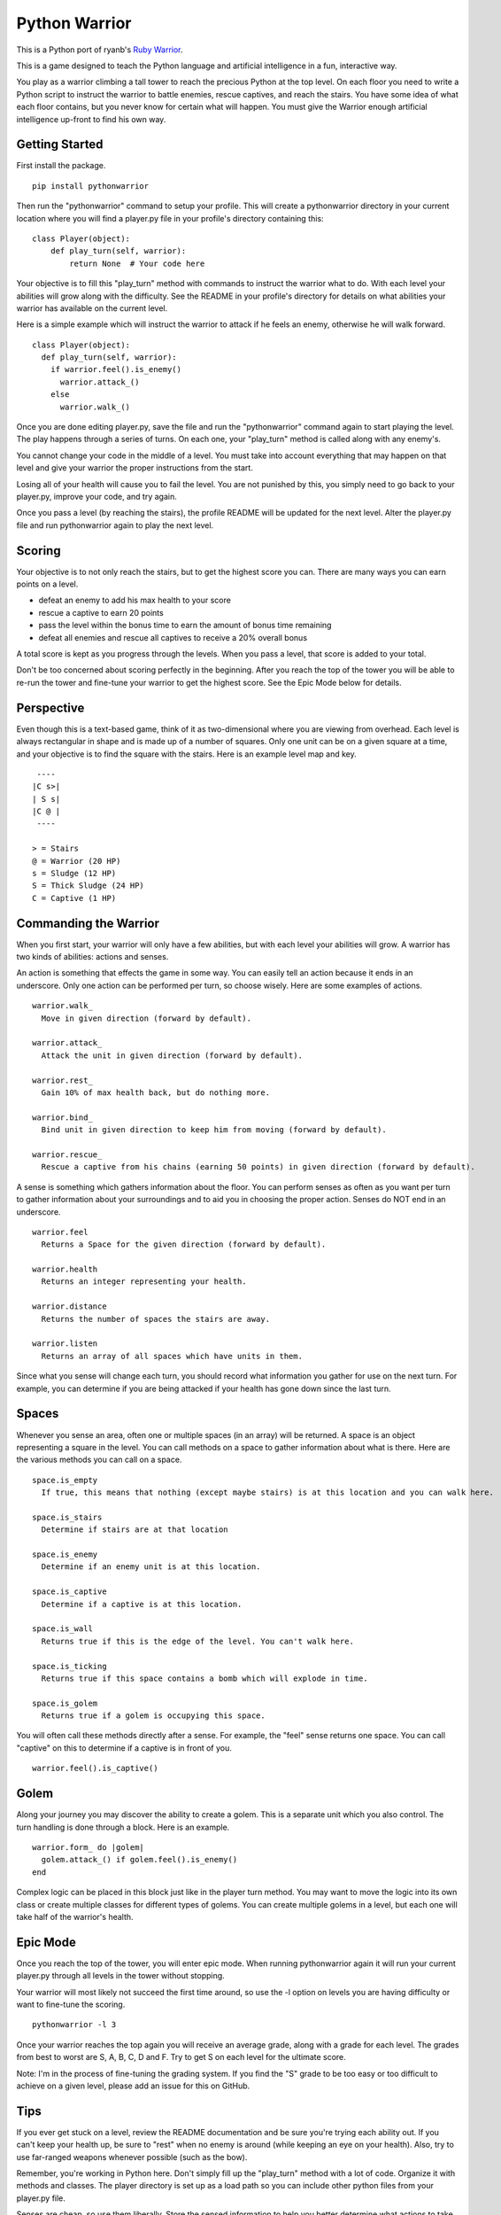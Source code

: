 ==============
Python Warrior
==============

This is a Python port of ryanb's `Ruby Warrior`_.

.. _Ruby Warrior: https://github.com/ryanb/ruby-warrior

This is a game designed to teach the Python language and artificial intelligence in a fun, interactive way.

You play as a warrior climbing a tall tower to reach the precious Python at the top level. On each floor you need to write a Python script to instruct the warrior to battle enemies, rescue captives, and reach the stairs. You have some idea of what each floor contains, but you never know for certain what will happen. You must give the Warrior enough artificial intelligence up-front to find his own way.


Getting Started
===============

First install the package.

::

  pip install pythonwarrior

Then run the "pythonwarrior" command to setup your profile. This will create a pythonwarrior directory in your current location where you will find a player.py file in your profile's directory containing this:

::

  class Player(object):
      def play_turn(self, warrior):
          return None  # Your code here

Your objective is to fill this "play_turn" method with commands to instruct the warrior what to do. With each level your abilities will grow along with the difficulty. See the README in your profile's directory for details on what abilities your warrior has available on the current level.

Here is a simple example which will instruct the warrior to attack if he feels an enemy, otherwise he will walk forward.
 
::

  class Player(object):
    def play_turn(self, warrior):
      if warrior.feel().is_enemy()
        warrior.attack_()
      else
        warrior.walk_()

Once you are done editing player.py, save the file and run the "pythonwarrior" command again to start playing the level. The play happens through a series of turns. On each one, your "play_turn" method is called along with any enemy's.

You cannot change your code in the middle of a level. You must take into account everything that may happen on that level and give your warrior the proper instructions from the start.

Losing all of your health will cause you to fail the level. You are not punished by this, you simply need to go back to your player.py, improve your code, and try again.

Once you pass a level (by reaching the stairs), the profile README will be updated for the next level. Alter the player.py file and run pythonwarrior again to play the next level.


Scoring
=======

Your objective is to not only reach the stairs, but to get the highest score you can. There are many ways you can earn points on a level.

* defeat an enemy to add his max health to your score
* rescue a captive to earn 20 points
* pass the level within the bonus time to earn the amount of bonus time remaining
* defeat all enemies and rescue all captives to receive a 20% overall bonus

A total score is kept as you progress through the levels. When you pass a level, that score is added to your total.

Don't be too concerned about scoring perfectly in the beginning. After you reach the top of the tower you will be able to re-run the tower and fine-tune your warrior to get the highest score. See the Epic Mode below for details.


Perspective
===========

Even though this is a text-based game, think of it as two-dimensional where you are viewing from overhead. Each level is always rectangular in shape and is made up of a number of squares. Only one unit can be on a given square at a time, and your objective is to find the square with the stairs. Here is an example level map and key.

::

   ----
  |C s>|
  | S s|
  |C @ |
   ----
  
  > = Stairs
  @ = Warrior (20 HP)
  s = Sludge (12 HP)
  S = Thick Sludge (24 HP)
  C = Captive (1 HP)


Commanding the Warrior
======================

When you first start, your warrior will only have a few abilities, but with each level your abilities will grow. A warrior has two kinds of abilities: actions and senses.

An action is something that effects the game in some way. You can easily tell an action because it ends in an underscore. Only one action can be performed per turn, so choose wisely. Here are some examples of actions.

::

  warrior.walk_
    Move in given direction (forward by default).

  warrior.attack_
    Attack the unit in given direction (forward by default).

  warrior.rest_
    Gain 10% of max health back, but do nothing more.

  warrior.bind_
    Bind unit in given direction to keep him from moving (forward by default).

  warrior.rescue_
    Rescue a captive from his chains (earning 50 points) in given direction (forward by default).


A sense is something which gathers information about the floor. You can perform senses as often as you want per turn to gather information about your surroundings and to aid you in choosing the proper action. Senses do NOT end in an underscore.

::

  warrior.feel
    Returns a Space for the given direction (forward by default).

  warrior.health
    Returns an integer representing your health.

  warrior.distance
    Returns the number of spaces the stairs are away.

  warrior.listen
    Returns an array of all spaces which have units in them.


Since what you sense will change each turn, you should record what information you gather for use on the next turn. For example, you can determine if you are being attacked if your health has gone down since the last turn.


Spaces
======

Whenever you sense an area, often one or multiple spaces (in an array) will be returned. A space is an object representing a square in the level. You can call methods on a space to gather information about what is there. Here are the various methods you can call on a space.

::

  space.is_empty
    If true, this means that nothing (except maybe stairs) is at this location and you can walk here.
  
  space.is_stairs
    Determine if stairs are at that location
  
  space.is_enemy
    Determine if an enemy unit is at this location.
  
  space.is_captive
    Determine if a captive is at this location.
  
  space.is_wall
    Returns true if this is the edge of the level. You can't walk here.
  
  space.is_ticking
    Returns true if this space contains a bomb which will explode in time.
  
  space.is_golem
    Returns true if a golem is occupying this space.

You will often call these methods directly after a sense. For example, the "feel" sense returns one space. You can call "captive" on this to determine if a captive is in front of you.

::

  warrior.feel().is_captive()


Golem
=====

Along your journey you may discover the ability to create a golem. This is a separate unit which you also control. The turn handling is done through a block. Here is an example.

::

  warrior.form_ do |golem|
    golem.attack_() if golem.feel().is_enemy()
  end

Complex logic can be placed in this block just like in the player turn method. You may want to move the logic into its own class or create multiple classes for different types of golems. You can create multiple golems in a level, but each one will take half of the warrior's health.


Epic Mode
=========
  
Once you reach the top of the tower, you will enter epic mode. When running pythonwarrior again it will run your current player.py through all levels in the tower without stopping.

Your warrior will most likely not succeed the first time around, so use the -l option on levels you are having difficulty or want to fine-tune the scoring.

::

  pythonwarrior -l 3

Once your warrior reaches the top again you will receive an average grade, along with a grade for each level. The grades from best to worst are S, A, B, C, D and F. Try to get S on each level for the ultimate score.

Note: I'm in the process of fine-tuning the grading system. If you find the "S" grade to be too easy or too difficult to achieve on a given level, please add an issue for this on GitHub.


Tips
====

If you ever get stuck on a level, review the README documentation and be sure you're trying each ability out. If you can't keep your health up, be sure to "rest" when no enemy is around (while keeping an eye on your health). Also, try to use far-ranged weapons whenever possible (such as the bow).

Remember, you're working in Python here. Don't simply fill up the "play_turn" method with a lot of code. Organize it with methods and classes. The player directory is set up as a load path so you can include other python files from your player.py file.

Senses are cheap, so use them liberally. Store the sensed information to help you better determine what actions to take in the future.

Running "pythonwarrior" while you are in your profile directory will auto-select that profile so you don't have to each time.

If you're aiming for points, remember to sweep the area. Even if you're close to the stairs, don't go in until you've gotten everything (if you have the health). Use far-ranged senses (such as look and listen) to determine if there are any enemies left.

Make sure to try the different options you can pass to the pythonwarrior command. Run "pythonwarrior --help" to see them all.
